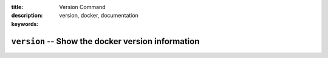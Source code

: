 :title: Version Command
:description: 
:keywords: version, docker, documentation

==================================================
``version`` -- Show the docker version information
==================================================
